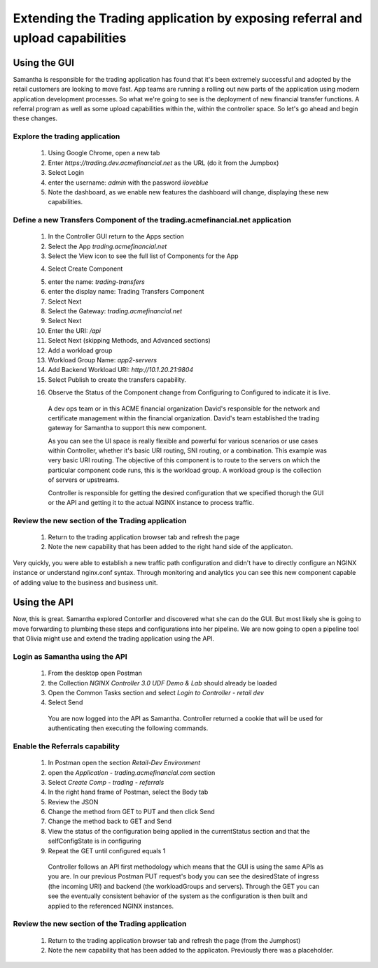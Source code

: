 ==============================================================================
Extending the Trading application by exposing referral and upload capabilities
==============================================================================

Using the GUI
=============

Samantha is responsible for the trading application has found that it's been extremely successful and adopted by the retail customers are looking to move fast.
App teams are running a rolling out new parts of the application using modern application development processes. So what we're going to see is the deployment of new financial transfer functions.
A referral program as well as some upload capabilities within the, within the controller space. So let's go ahead and begin these changes.


Explore the trading application
^^^^^^^^^^^^^^^^^^^^^^^^^^^^^^^

   1. Using Google Chrome, open a new tab
   2. Enter `https://trading.dev.acmefinancial.net` as the URL (do it from the Jumpbox)
   3. Select Login
   4. enter the username: `admin` with the password `iloveblue`
   5. Note the dashboard, as we enable new features the dashboard will change, displaying these new capabilities.


Define a new Transfers Component of the trading.acmefinancial.net application
^^^^^^^^^^^^^^^^^^^^^^^^^^^^^^^^^^^^^^^^^^^^^^^^^^^^^^^^^^^^^^^^^^^^^^^^^^^^^

   1. In the Controller GUI return to the Apps section
   2. Select the App `trading.acmefinancial.net`
   3. Select the View icon |icon| to see the full list of Components for the App
   
   .. |icon| image:: ../../_static/view.png

   4. Select Create Component 
   
   .. image:: ../../_static/create_component.png

   5. enter the name: `trading-transfers`
   6. enter the display name: Trading Transfers Component
   7. Select Next
   8. Select the Gateway: `trading.acmefinancial.net`
   9. Select Next
   10. Enter the URI: `/api`
   11. Select Next (skipping Methods, and Advanced sections)
   12. Add a workload group
   13. Workload Group Name: `app2-servers`
   14. Add Backend Workload URI: `http://10.1.20.21:9804`
   15. Select Publish to create the transfers capability. 
   
   .. image:: ../../_static/publish.png

   16. Observe the Status of the Component change from Configuring to Configured to indicate it is live.

     A dev ops team or in this ACME financial organization David's responsible for the network and certificate management within the financial organization. David's team established the trading gateway for Samantha to support this new component.

     As you can see the UI space is really flexible and powerful for various scenarios or use cases within Controller, whether it's basic URI routing,  SNI routing, or a combination. This example was very basic URI routing.
     The objective of this component is to route to the servers on which the particular component code runs, this is the workload group.  A workload group is the collection of servers or upstreams.

     Controller is responsible for getting the desired configuration that we specified thorugh the GUI or the API and getting it to the actual NGINX instance to process traffic.


Review the new section of the Trading application
^^^^^^^^^^^^^^^^^^^^^^^^^^^^^^^^^^^^^^^^^^^^^^^^^^^^

   1. Return to the trading application browser tab and refresh the page
   2. Note the new capability that has been added to the right hand side of the applicaton.

Very quickly, you were able to establish a new traffic path configuration and didn't have to directly configure an NGINX instance or understand nginx.conf syntax. Through monitoring and analytics you can see this new component capable of adding value to the business and business unit.

Using the API
=============

Now, this is great. Samantha explored Contorller and discovered what she can do the GUI.  But most likely she is going to move forwarding to plumbing these steps and configurations into her pipeline.  We are now going to open a pipeline tool that Olivia might use and extend the trading application using the API.


Login as Samantha using the API
^^^^^^^^^^^^^^^^^^^^^^^^^^^^^^^^^^

   1. From the desktop open Postman
   2. the Collection `NGINX Controller 3.0 UDF Demo & Lab` should already be loaded
   3. Open the Common Tasks section and select `Login to Controller - retail dev`
   4. Select Send

    You are now logged into the API as Samantha.  Controller returned a cookie that will be used for authenticating then executing the following commands.


Enable the Referrals capability
^^^^^^^^^^^^^^^^^^^^^^^^^^^^^^^^^^

   1. In Postman open the section `Retail-Dev Environment`
   2. open the `Application - trading.acmefinancial.com` section
   3. Select `Create Comp - trading - referrals`
   4. In the right hand frame of Postman, select the Body tab
   5. Review the JSON
   6. Change the method from GET to PUT and then click Send
   7. Change the method back to GET and Send
   8. View the status of the configuration being applied in the currentStatus section and that the selfConfigState is in configuring
   9. Repeat the GET until configured equals 1

    Controller follows an API first methodology which means that the GUI is using the same APIs as you are.
    In our previous Postman PUT request's body you can see the desiredState of ingress (the incoming URI) and backend (the workloadGroups and servers).
    Through the GET you can see the eventually consistent behavior of the system as the configuration is then built and applied to the referenced NGINX instances.


Review the new section of the Trading application
^^^^^^^^^^^^^^^^^^^^^^^^^^^^^^^^^^^^^^^^^^^^^^^^^^^^

   1. Return to the trading application browser tab and refresh the page (from the Jumphost)
   2. Note the new |referrals| capability that has been added to the applicaton.  Previously there was a |coming_soon| placeholder.
   
   .. |coming_soon| image:: ../../_static/coming_soon.png
      :scale: 50 %
   
   .. |referrals| image:: ../../_static/referrals.png
      :scale: 50 %